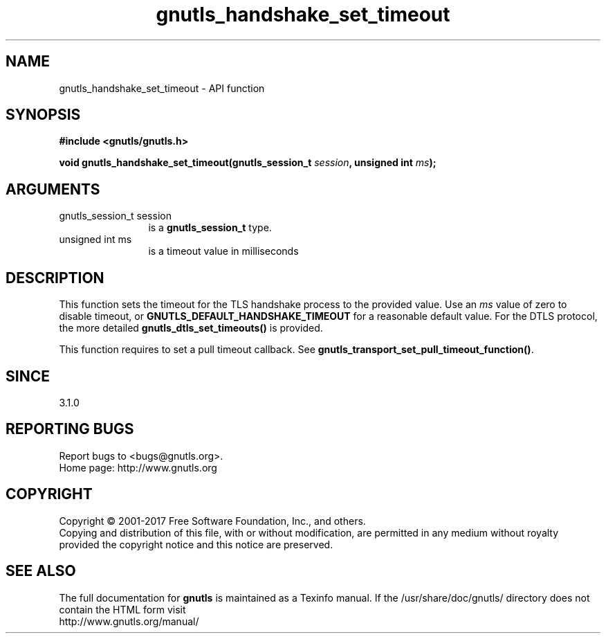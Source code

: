 .\" DO NOT MODIFY THIS FILE!  It was generated by gdoc.
.TH "gnutls_handshake_set_timeout" 3 "3.5.13" "gnutls" "gnutls"
.SH NAME
gnutls_handshake_set_timeout \- API function
.SH SYNOPSIS
.B #include <gnutls/gnutls.h>
.sp
.BI "void gnutls_handshake_set_timeout(gnutls_session_t " session ", unsigned int " ms ");"
.SH ARGUMENTS
.IP "gnutls_session_t session" 12
is a \fBgnutls_session_t\fP type.
.IP "unsigned int ms" 12
is a timeout value in milliseconds
.SH "DESCRIPTION"
This function sets the timeout for the TLS handshake process
to the provided value. Use an  \fIms\fP value of zero to disable
timeout, or \fBGNUTLS_DEFAULT_HANDSHAKE_TIMEOUT\fP for a reasonable
default value. For the DTLS protocol, the more detailed
\fBgnutls_dtls_set_timeouts()\fP is provided.

This function requires to set a pull timeout callback. See
\fBgnutls_transport_set_pull_timeout_function()\fP.
.SH "SINCE"
3.1.0
.SH "REPORTING BUGS"
Report bugs to <bugs@gnutls.org>.
.br
Home page: http://www.gnutls.org

.SH COPYRIGHT
Copyright \(co 2001-2017 Free Software Foundation, Inc., and others.
.br
Copying and distribution of this file, with or without modification,
are permitted in any medium without royalty provided the copyright
notice and this notice are preserved.
.SH "SEE ALSO"
The full documentation for
.B gnutls
is maintained as a Texinfo manual.
If the /usr/share/doc/gnutls/
directory does not contain the HTML form visit
.B
.IP http://www.gnutls.org/manual/
.PP
